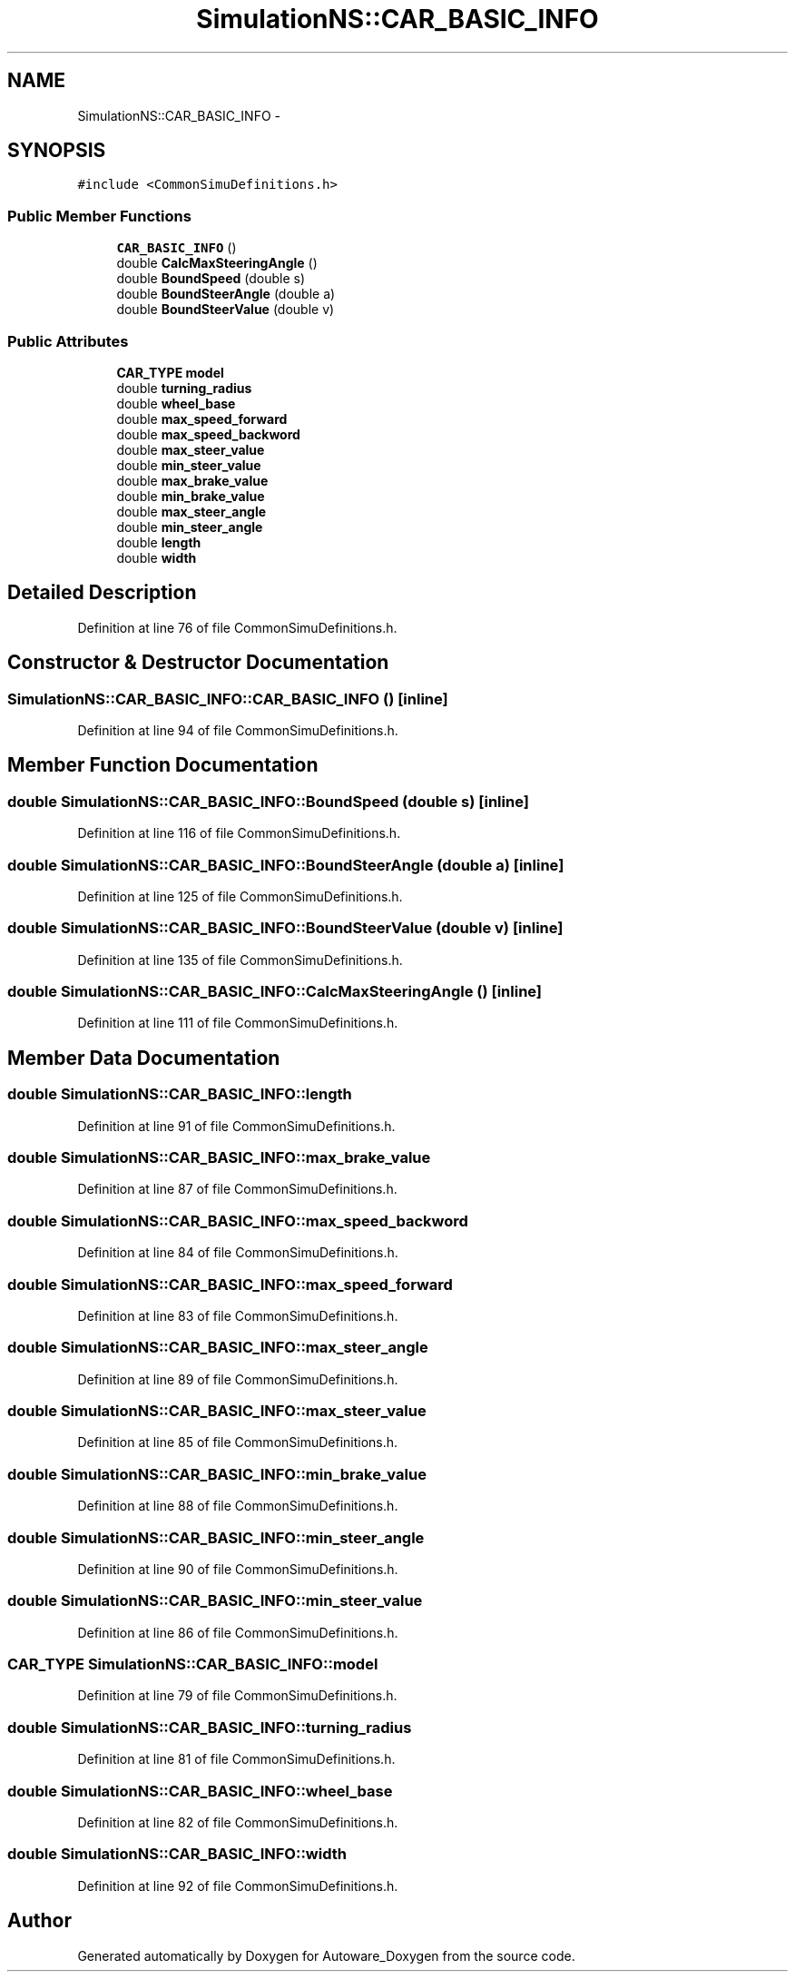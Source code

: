 .TH "SimulationNS::CAR_BASIC_INFO" 3 "Fri May 22 2020" "Autoware_Doxygen" \" -*- nroff -*-
.ad l
.nh
.SH NAME
SimulationNS::CAR_BASIC_INFO \- 
.SH SYNOPSIS
.br
.PP
.PP
\fC#include <CommonSimuDefinitions\&.h>\fP
.SS "Public Member Functions"

.in +1c
.ti -1c
.RI "\fBCAR_BASIC_INFO\fP ()"
.br
.ti -1c
.RI "double \fBCalcMaxSteeringAngle\fP ()"
.br
.ti -1c
.RI "double \fBBoundSpeed\fP (double s)"
.br
.ti -1c
.RI "double \fBBoundSteerAngle\fP (double a)"
.br
.ti -1c
.RI "double \fBBoundSteerValue\fP (double v)"
.br
.in -1c
.SS "Public Attributes"

.in +1c
.ti -1c
.RI "\fBCAR_TYPE\fP \fBmodel\fP"
.br
.ti -1c
.RI "double \fBturning_radius\fP"
.br
.ti -1c
.RI "double \fBwheel_base\fP"
.br
.ti -1c
.RI "double \fBmax_speed_forward\fP"
.br
.ti -1c
.RI "double \fBmax_speed_backword\fP"
.br
.ti -1c
.RI "double \fBmax_steer_value\fP"
.br
.ti -1c
.RI "double \fBmin_steer_value\fP"
.br
.ti -1c
.RI "double \fBmax_brake_value\fP"
.br
.ti -1c
.RI "double \fBmin_brake_value\fP"
.br
.ti -1c
.RI "double \fBmax_steer_angle\fP"
.br
.ti -1c
.RI "double \fBmin_steer_angle\fP"
.br
.ti -1c
.RI "double \fBlength\fP"
.br
.ti -1c
.RI "double \fBwidth\fP"
.br
.in -1c
.SH "Detailed Description"
.PP 
Definition at line 76 of file CommonSimuDefinitions\&.h\&.
.SH "Constructor & Destructor Documentation"
.PP 
.SS "SimulationNS::CAR_BASIC_INFO::CAR_BASIC_INFO ()\fC [inline]\fP"

.PP
Definition at line 94 of file CommonSimuDefinitions\&.h\&.
.SH "Member Function Documentation"
.PP 
.SS "double SimulationNS::CAR_BASIC_INFO::BoundSpeed (double s)\fC [inline]\fP"

.PP
Definition at line 116 of file CommonSimuDefinitions\&.h\&.
.SS "double SimulationNS::CAR_BASIC_INFO::BoundSteerAngle (double a)\fC [inline]\fP"

.PP
Definition at line 125 of file CommonSimuDefinitions\&.h\&.
.SS "double SimulationNS::CAR_BASIC_INFO::BoundSteerValue (double v)\fC [inline]\fP"

.PP
Definition at line 135 of file CommonSimuDefinitions\&.h\&.
.SS "double SimulationNS::CAR_BASIC_INFO::CalcMaxSteeringAngle ()\fC [inline]\fP"

.PP
Definition at line 111 of file CommonSimuDefinitions\&.h\&.
.SH "Member Data Documentation"
.PP 
.SS "double SimulationNS::CAR_BASIC_INFO::length"

.PP
Definition at line 91 of file CommonSimuDefinitions\&.h\&.
.SS "double SimulationNS::CAR_BASIC_INFO::max_brake_value"

.PP
Definition at line 87 of file CommonSimuDefinitions\&.h\&.
.SS "double SimulationNS::CAR_BASIC_INFO::max_speed_backword"

.PP
Definition at line 84 of file CommonSimuDefinitions\&.h\&.
.SS "double SimulationNS::CAR_BASIC_INFO::max_speed_forward"

.PP
Definition at line 83 of file CommonSimuDefinitions\&.h\&.
.SS "double SimulationNS::CAR_BASIC_INFO::max_steer_angle"

.PP
Definition at line 89 of file CommonSimuDefinitions\&.h\&.
.SS "double SimulationNS::CAR_BASIC_INFO::max_steer_value"

.PP
Definition at line 85 of file CommonSimuDefinitions\&.h\&.
.SS "double SimulationNS::CAR_BASIC_INFO::min_brake_value"

.PP
Definition at line 88 of file CommonSimuDefinitions\&.h\&.
.SS "double SimulationNS::CAR_BASIC_INFO::min_steer_angle"

.PP
Definition at line 90 of file CommonSimuDefinitions\&.h\&.
.SS "double SimulationNS::CAR_BASIC_INFO::min_steer_value"

.PP
Definition at line 86 of file CommonSimuDefinitions\&.h\&.
.SS "\fBCAR_TYPE\fP SimulationNS::CAR_BASIC_INFO::model"

.PP
Definition at line 79 of file CommonSimuDefinitions\&.h\&.
.SS "double SimulationNS::CAR_BASIC_INFO::turning_radius"

.PP
Definition at line 81 of file CommonSimuDefinitions\&.h\&.
.SS "double SimulationNS::CAR_BASIC_INFO::wheel_base"

.PP
Definition at line 82 of file CommonSimuDefinitions\&.h\&.
.SS "double SimulationNS::CAR_BASIC_INFO::width"

.PP
Definition at line 92 of file CommonSimuDefinitions\&.h\&.

.SH "Author"
.PP 
Generated automatically by Doxygen for Autoware_Doxygen from the source code\&.
